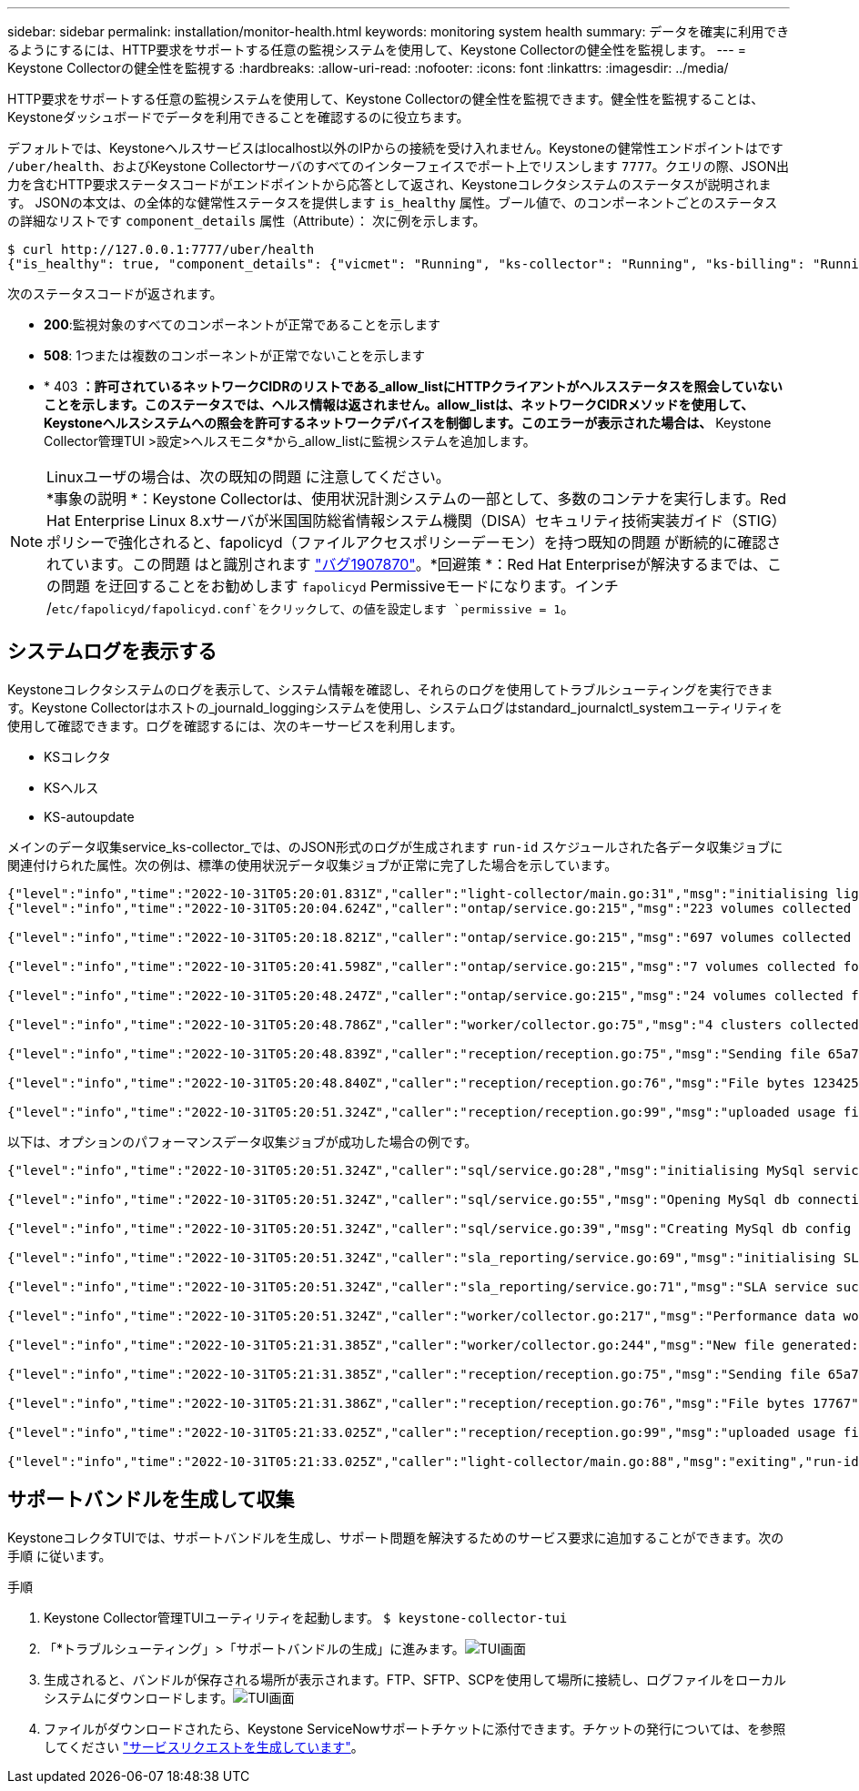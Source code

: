 ---
sidebar: sidebar 
permalink: installation/monitor-health.html 
keywords: monitoring system health 
summary: データを確実に利用できるようにするには、HTTP要求をサポートする任意の監視システムを使用して、Keystone Collectorの健全性を監視します。 
---
= Keystone Collectorの健全性を監視する
:hardbreaks:
:allow-uri-read: 
:nofooter: 
:icons: font
:linkattrs: 
:imagesdir: ../media/


[role="lead"]
HTTP要求をサポートする任意の監視システムを使用して、Keystone Collectorの健全性を監視できます。健全性を監視することは、Keystoneダッシュボードでデータを利用できることを確認するのに役立ちます。

デフォルトでは、Keystoneヘルスサービスはlocalhost以外のIPからの接続を受け入れません。Keystoneの健常性エンドポイントはです `/uber/health`、およびKeystone Collectorサーバのすべてのインターフェイスでポート上でリスンします `7777`。クエリの際、JSON出力を含むHTTP要求ステータスコードがエンドポイントから応答として返され、Keystoneコレクタシステムのステータスが説明されます。
JSONの本文は、の全体的な健常性ステータスを提供します `is_healthy` 属性。ブール値で、のコンポーネントごとのステータスの詳細なリストです `component_details` 属性（Attribute）：
次に例を示します。

[listing]
----
$ curl http://127.0.0.1:7777/uber/health
{"is_healthy": true, "component_details": {"vicmet": "Running", "ks-collector": "Running", "ks-billing": "Running", "chronyd": "Running"}}
----
次のステータスコードが返されます。

* *200*:監視対象のすべてのコンポーネントが正常であることを示します
* *508*: 1つまたは複数のコンポーネントが正常でないことを示します
* * 403 *：許可されているネットワークCIDRのリストである_allow_listにHTTPクライアントがヘルスステータスを照会していないことを示します。このステータスでは、ヘルス情報は返されません。allow_listは、ネットワークCIDRメソッドを使用して、Keystoneヘルスシステムへの照会を許可するネットワークデバイスを制御します。このエラーが表示された場合は、* Keystone Collector管理TUI >設定>ヘルスモニタ*から_allow_listに監視システムを追加します。


.Linuxユーザの場合は、次の既知の問題 に注意してください。

NOTE: *事象の説明 *：Keystone Collectorは、使用状況計測システムの一部として、多数のコンテナを実行します。Red Hat Enterprise Linux 8.xサーバが米国国防総省情報システム機関（DISA）セキュリティ技術実装ガイド（STIG）ポリシーで強化されると、fapolicyd（ファイルアクセスポリシーデーモン）を持つ既知の問題 が断続的に確認されています。この問題 はと識別されます link:https://bugzilla.redhat.com/show_bug.cgi?id=1907870["バグ1907870"^]。*回避策 *：Red Hat Enterpriseが解決するまでは、この問題 を迂回することをお勧めします `fapolicyd` Permissiveモードになります。インチ /`etc/fapolicyd/fapolicyd.conf`をクリックして、の値を設定します `permissive = 1`。



== システムログを表示する

Keystoneコレクタシステムのログを表示して、システム情報を確認し、それらのログを使用してトラブルシューティングを実行できます。Keystone Collectorはホストの_journald_loggingシステムを使用し、システムログはstandard_journalctl_systemユーティリティを使用して確認できます。ログを確認するには、次のキーサービスを利用します。

* KSコレクタ
* KSヘルス
* KS-autoupdate


メインのデータ収集service_ks-collector_では、のJSON形式のログが生成されます `run-id` スケジュールされた各データ収集ジョブに関連付けられた属性。次の例は、標準の使用状況データ収集ジョブが正常に完了した場合を示しています。

[listing]
----
{"level":"info","time":"2022-10-31T05:20:01.831Z","caller":"light-collector/main.go:31","msg":"initialising light collector with run-id cdflm0f74cgphgfon8cg","run-id":"cdflm0f74cgphgfon8cg"}
{"level":"info","time":"2022-10-31T05:20:04.624Z","caller":"ontap/service.go:215","msg":"223 volumes collected for cluster a2049dd4-bfcf-11ec-8500-00505695ce60","run-id":"cdflm0f74cgphgfon8cg"}

{"level":"info","time":"2022-10-31T05:20:18.821Z","caller":"ontap/service.go:215","msg":"697 volumes collected for cluster 909cbacc-bfcf-11ec-8500-00505695ce60","run-id":"cdflm0f74cgphgfon8cg"}

{"level":"info","time":"2022-10-31T05:20:41.598Z","caller":"ontap/service.go:215","msg":"7 volumes collected for cluster f7b9a30c-55dc-11ed-9c88-005056b3d66f","run-id":"cdflm0f74cgphgfon8cg"}

{"level":"info","time":"2022-10-31T05:20:48.247Z","caller":"ontap/service.go:215","msg":"24 volumes collected for cluster a9e2dcff-ab21-11ec-8428-00a098ad3ba2","run-id":"cdflm0f74cgphgfon8cg"}

{"level":"info","time":"2022-10-31T05:20:48.786Z","caller":"worker/collector.go:75","msg":"4 clusters collected","run-id":"cdflm0f74cgphgfon8cg"}

{"level":"info","time":"2022-10-31T05:20:48.839Z","caller":"reception/reception.go:75","msg":"Sending file 65a71542-cb4d-bdb2-e9a7-a826be4fdcb7_1667193648.tar.gz type=ontap to reception","run-id":"cdflm0f74cgphgfon8cg"}

{"level":"info","time":"2022-10-31T05:20:48.840Z","caller":"reception/reception.go:76","msg":"File bytes 123425","run-id":"cdflm0f74cgphgfon8cg"}

{"level":"info","time":"2022-10-31T05:20:51.324Z","caller":"reception/reception.go:99","msg":"uploaded usage file to reception with status 201 Created","run-id":"cdflm0f74cgphgfon8cg"}
----
以下は、オプションのパフォーマンスデータ収集ジョブが成功した場合の例です。

[listing]
----
{"level":"info","time":"2022-10-31T05:20:51.324Z","caller":"sql/service.go:28","msg":"initialising MySql service at 10.128.114.214"}

{"level":"info","time":"2022-10-31T05:20:51.324Z","caller":"sql/service.go:55","msg":"Opening MySql db connection at server 10.128.114.214"}

{"level":"info","time":"2022-10-31T05:20:51.324Z","caller":"sql/service.go:39","msg":"Creating MySql db config object"}

{"level":"info","time":"2022-10-31T05:20:51.324Z","caller":"sla_reporting/service.go:69","msg":"initialising SLA service"}

{"level":"info","time":"2022-10-31T05:20:51.324Z","caller":"sla_reporting/service.go:71","msg":"SLA service successfully initialised"}

{"level":"info","time":"2022-10-31T05:20:51.324Z","caller":"worker/collector.go:217","msg":"Performance data would be collected for timerange: 2022-10-31T10:24:52~2022-10-31T10:29:52"}

{"level":"info","time":"2022-10-31T05:21:31.385Z","caller":"worker/collector.go:244","msg":"New file generated: 65a71542-cb4d-bdb2-e9a7-a826be4fdcb7_1667193651.tar.gz"}

{"level":"info","time":"2022-10-31T05:21:31.385Z","caller":"reception/reception.go:75","msg":"Sending file 65a71542-cb4d-bdb2-e9a7-a826be4fdcb7_1667193651.tar.gz type=ontap-perf to reception","run-id":"cdflm0f74cgphgfon8cg"}

{"level":"info","time":"2022-10-31T05:21:31.386Z","caller":"reception/reception.go:76","msg":"File bytes 17767","run-id":"cdflm0f74cgphgfon8cg"}

{"level":"info","time":"2022-10-31T05:21:33.025Z","caller":"reception/reception.go:99","msg":"uploaded usage file to reception with status 201 Created","run-id":"cdflm0f74cgphgfon8cg"}

{"level":"info","time":"2022-10-31T05:21:33.025Z","caller":"light-collector/main.go:88","msg":"exiting","run-id":"cdflm0f74cgphgfon8cg"}
----


== サポートバンドルを生成して収集

KeystoneコレクタTUIでは、サポートバンドルを生成し、サポート問題を解決するためのサービス要求に追加することができます。次の手順 に従います。

.手順
. Keystone Collector管理TUIユーティリティを起動します。
`$ keystone-collector-tui`
. 「*トラブルシューティング」>「サポートバンドルの生成」に進みます。image:tui-sup-bundl.png["TUI画面"]
. 生成されると、バンドルが保存される場所が表示されます。FTP、SFTP、SCPを使用して場所に接続し、ログファイルをローカルシステムにダウンロードします。image:tui-sup-bundl-2.png["TUI画面"]
. ファイルがダウンロードされたら、Keystone ServiceNowサポートチケットに添付できます。チケットの発行については、を参照してください link:../concepts/gssc.html["サービスリクエストを生成しています"]。

